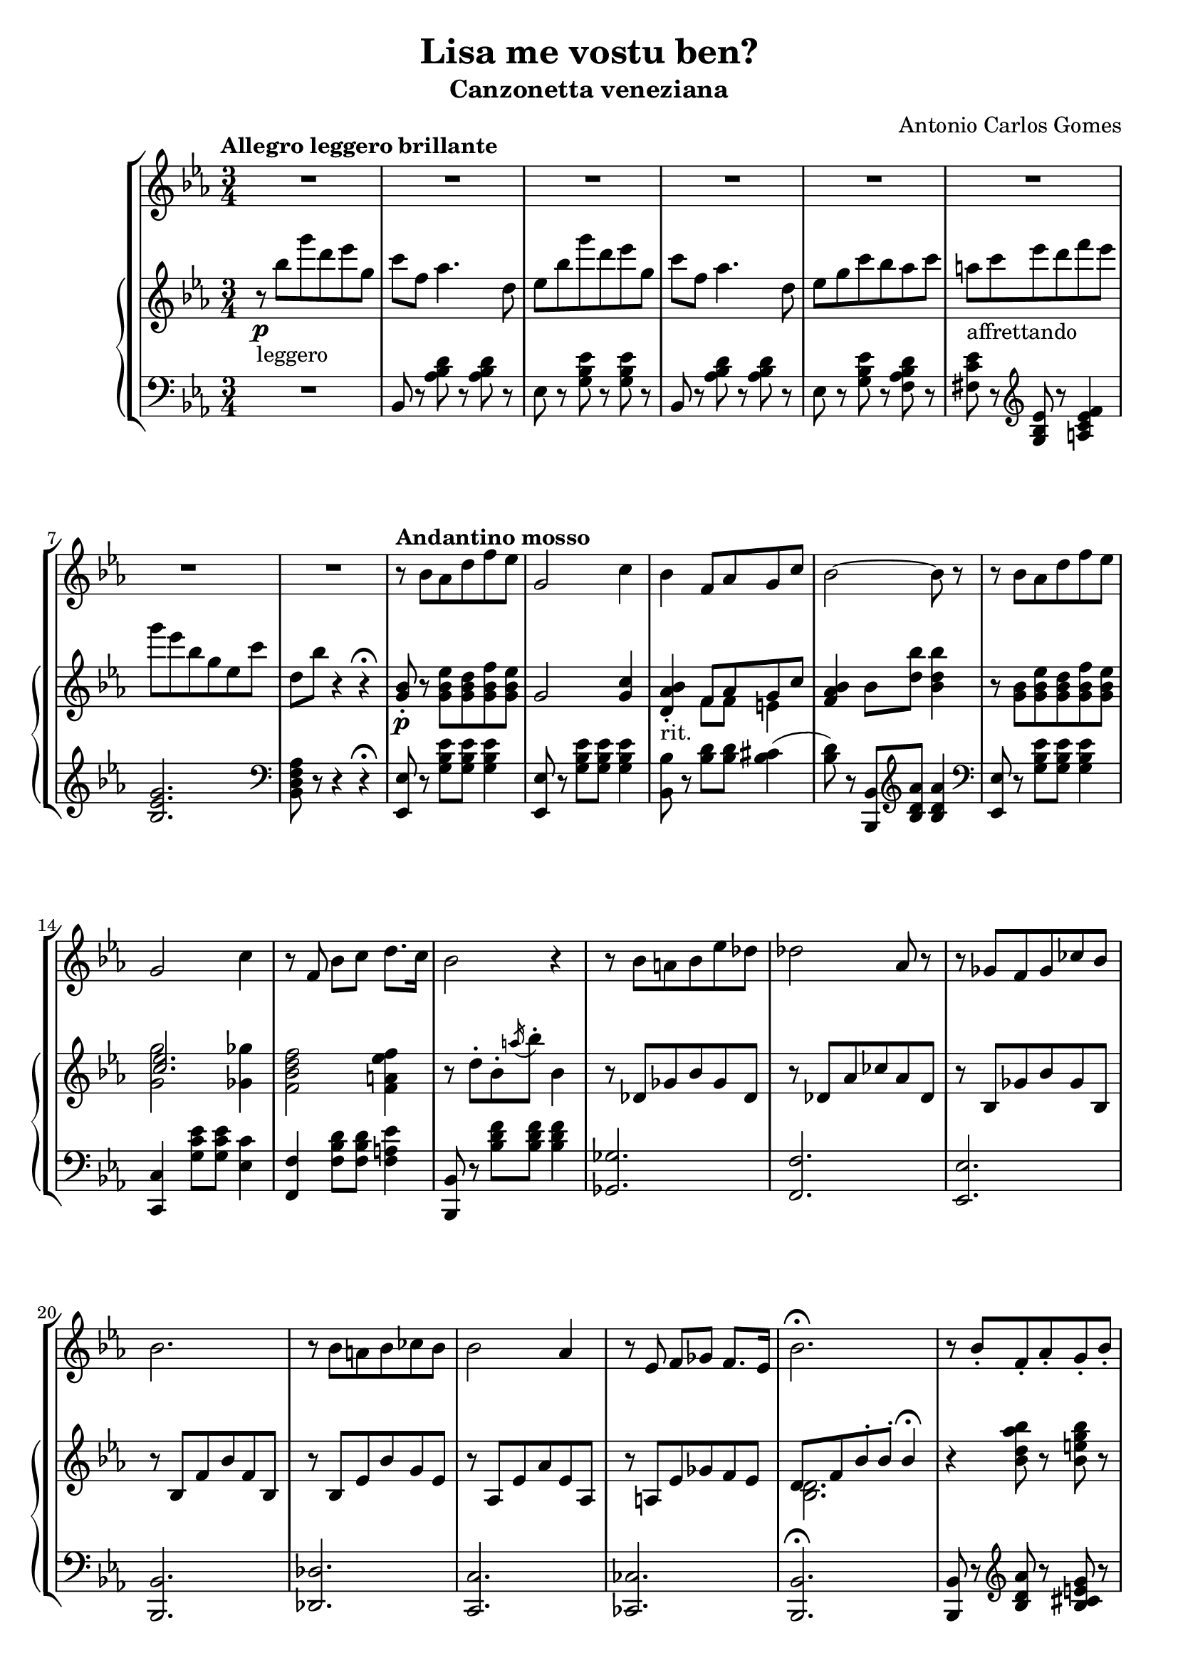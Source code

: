 \header {
  title = "Lisa me vostu ben?"
  subtitle = "Canzonetta veneziana"
  composer = "Antonio Carlos Gomes"
  tagline = ""
}

global =
{
  \time 3/4
  \key ees \major
}

canto =
\compressMMRests {
  \relative c' {
  \clef treble
  R2.*8
  r8 bes' aes d f ees
  g,2 c4
  bes f8 aes g c
  bes2~ bes8 r

  r bes aes d f ees
  g,2 c4
  r8 f, bes c d8. c16
  bes2 r4

  r8 bes a bes ees des
  des2 aes8 r
  r ges f ges ces bes
  bes2.

  r8 bes a bes ces bes
  bes2 aes4
  r8 ees f ges f8. ees16
  bes'2.\fermata

  r8 bes-. f-. aes-. g-. bes-.
  aes2~ aes8 r8
  r g-. c-. bes-. ees-. a,-.
  bes2~ bes8 r

  <<
  {r c-. b-. c-. d-. ees-.
  g2~ g8 r}
  \new Staff \with {
    \remove "Time_signature_engraver"
    \hide Clef
    alignAboveContext = "canto"
    \magnifyStaff #2/3
    }
  {\key ees \major
  r8 c,-. b-. c-. d-. ees-.
  ees2~ ees8 r}
  >>

  r8 aes,-. c-. f,-. aes-. d,-.
  ees4 r r

  R2.*7

  bes'4 ees8 d f ees
  g,2 c4
  bes f8 aes g c
  bes2.

  r8 bes ees d f ees
  g,2 c4
  bes f8 bes c8. f,16
  d'2.

  r8 bes-. f-. aes-. g-. bes-.
  aes2-. aes4-.
  r8 g-. c-. bes-. ees-. a,-.
  bes2.
  r8 c-. b-. c-. d-. ees-.
  ges2.
  ees4 r r

  \time 4/4
  g2 ees4.. g,16
  g4 c->~ c8. bes16 aes8.\fermata f16
  \time 3/4
  ees4 r r

  R2.*9

  }
}

manodx =
\compressMMRests {
  \relative c' {\global
  \clef treble
  \tempo "Allegro leggero brillante"
  r8\p_"leggero" bes'' g' d ees g,
  c f, aes4. d,8
  ees bes' g' d ees g,
  c f, aes4. d,8
  ees g c bes aes c
  a_"affrettando" c ees d f ees
  g ees bes g ees c'
  d, bes' r4 r4\fermata

  \tempo "Andantino mosso"
  <g, bes>8-.\p r8 <g bes ees> <g bes d> <g bes f'> <g bes ees>
  g2 <g c>4
  <d aes' bes>-._"rit." << {f8 aes g c} \\ {f,8 f e4} >>
  <f aes bes>4 bes8 <d bes'> <bes d bes'>4

  r8 <g bes> <g bes ees> <g bes d> <g bes f'> <g bes ees>
  << {<c ees>2.} \\ {<g g'>2 <ges ges'>4} >>
  <f bes d f>2 <f a ees' f>4
  r8 d'-. bes-. \acciaccatura a'16 bes8-. bes,4

  r8 des, ges bes ges des
  r des aes' ces aes des,
  r bes ges' bes ges bes,
  r bes f' bes f bes,

  r bes ees bes' g ees
  r aes, ees' aes ees aes,
  r a ees' ges f ees
  << {d f bes-. bes-. bes4\fermata} \\ {<bes, d>2.} >>

  r4 <bes' d aes' bes>8 r <bes e g bes> r
  r bes'-. d,-. c'-. bes4-.
  r <bes, ees g bes>8 r <c ees ges c> r
  r8 bes'-. ees,-. ees'-. bes4-.
  r4 <c, f c'>8 r <c ees c'>4
  << {bes'2.} \\ {r8 ees,^. g^. bes,^. ees^. g,^.} >>
  <d c'>8 r r4 <bes d>8-. r
  <bes ees>8 bes'' g' d ees g,
  c f, aes4. d,8
  ees bes' g' d ees g,
  c f, aes4. d,8
  ees g c bes aes c
  a c ees d f ees
  g ees bes g ees c'
  d, bes' r4 r\fermata
  
  <g, bes>8-. r8 <g bes ees> <g bes d> <g bes f'> <g bes ees>
  g2 <g c>4
  <d aes' bes>-. << {f8 aes g c} \\ {f,8 f e4} >>
  <f aes bes>4 bes8 <d bes'> <bes d bes'>4

  r8 <g bes> <g bes ees> <g bes d> <g bes f'> <g bes ees>
  << {<c ees>2.} \\ {<g g'>2 <ges ges'>4} >>
  <f bes d f>2 <f a ees' f>4
  <fis a d fis>2.

  r4 <bes d aes' bes>8-. r <bes e g bes>-. r
  r bes'-. d,-. c'-. bes4-.
  r4 <bes, ees g bes>8-. r <c ees ges c>-. r
  r bes'-. ees,-. ees'-. bes4-.

  r8 c,-. bes-. c-. d-. ees-.
  << {ges2.} \\ {ges8 c, ees c ees ges} >>
  <c, c'>2.
  <bes ees g bes>1
  <d, f aes d>\arpeggio\fermata

  <g, ees'>8 bes'' g' d ees g,
  c f, aes4. d,8
  ees bes' g' d ees g,
  c f, aes4. d,8
  ees g c bes aes c
  a c ees d f ees
  g ees bes g ees c'
  d, bes' r4 r
  ees,8-> <ees g bes ees>-> r4 r
  \ottava #1
  <ees' ees'>4 r r \bar "|."
  \ottava #0
 }
}

manosx =
\compressMMRests {
  \relative c {\global
  \clef bass
  R2.
  bes8 r <aes' bes d> r <aes bes d> r
  ees r <g bes ees> r <g bes ees> r
  bes, r <aes' bes d> r <aes bes d> r
  ees r <g bes ees> r <f aes bes d> r
  <fis c' ees> r \clef treble <g bes ees> r <a c ees f>4
  <bes ees g>2. \clef bass
  <bes, d f aes>8 r r4 r4\fermata

  <ees, ees'>8 r8 <g' bes ees> <g bes ees> <g bes ees>4
  <ees, ees'>8 r8 <g' bes ees> <g bes ees> <g bes ees>4
  <bes, bes'>8 r8 <bes' d> <bes d> <bes cis>4(
  <bes d>8) r <bes,, bes'> \clef treble <bes'' d aes'> <bes d aes'>4
  \clef bass
  
  <ees,, ees'>8 r8 <g' bes ees> <g bes ees> <g bes ees>4
  <c,, c'>4 <g'' c ees>8 <g c ees> <ees c'>4
  <f, f'> <f' bes d>8 <f bes d> <f a ees'>4
  <bes,, bes'>8 r <bes'' d f> <bes d f> <bes d f>4
  <ges, ges'>2.
  <f f'>
  <ees ees'>
  <bes bes'>
  <des des'>
  <c c'>
  <ces ces'>
  <bes bes'>\fermata 
  <bes bes'>8 r \clef treble <bes'' d aes'> r <bes cis e g> r 
  <g g'> r <bes d aes'>-. <bes d aes'>-. <bes d aes'>4-. \clef bass
  <ees,, ees'>8 r \clef treble <bes'' ees g> r <a ees' fis> r \clef bass
  <g, g'> r <g' bes ees>-. <g bes ees>-. <g bes ees>4-.
  <aes, aes'>8 r \clef treble <aes' c f> r <a ees' ges>4(
  <bes ees g?>2.) \clef bass
  <bes, aes'>8 r r4 <bes aes'>8-. r
  <ees g> r <g bes ees> r <g bes ees> r
  bes, r <aes' bes d> r <aes bes d> r
  ees r <g bes ees> r <g bes ees> r
  bes, r <aes' bes d> r <aes bes d> r
  ees r <g bes ees> r <f aes bes d> r
  <fis c' ees> r \clef treble <g bes ees> r <a c ees f>4(
  <bes ees g>2.) \clef bass
  <bes, d f aes>8 r r4 r \fermata
  <ees, ees'>8 r <g' bes ees> <g bes ees> <g bes ees>4
  <ees, ees'>8 r <g' bes ees> <g bes ees> <g bes ees>4
  <bes,, bes'>8 r <bes'' d>-.( <bes d>-.) <bes cis>4(
  <bes d>8) r <bes,, bes'>-. \clef treble <bes'' d aes'>-. <bes d aes'>4-. \clef bass
  <ees,, ees'>8 r <g' bes ees>-.( <g bes ees>-. <g bes ees>4-.)
  <c,, c'>4 <g'' c ees>8-.( <g c ees>-. <ees c'>4-.)
  <f, f'>4 <f' bes d>8 <f bes d> <f a ees'>4
  <<{r4 d'8 d d4}\\{<d,, d'>2.}>>
  <bes bes'>8 r \clef treble <bes'' d aes'>-. r <bes cis e g> r \clef bass
  <bes,, bes'>8 r \clef treble <bes'' d aes'>-. <bes d aes'>-. <bes d aes'>4-. \clef bass
  <ees,, ees'>8 r \clef treble <bes'' ees g>-. r <a ees' fis>-. r \clef bass
  <g, g'>8 r <g' bes ees>-. <g bes ees>-. <g bes ees>4-.
  <aes, aes'>8 r <f' aes c> r <f aes c> r
  <a,, a'>4 \clef treble <a'' ees' ges>8 <a ees' ges> <a ees' ges>4~
  <a ees' ges>2. \clef bass
  <bes, ees g bes>1
  <bes, bes'>\fermata
  <ees ees'>8 r <g' bes ees> r <g bes ees> r
  bes,8 r <aes' bes d> r <aes bes d> r
  ees r <g bes ees> r <g bes ees> r
  bes, r <aes' bes d> r <aes bes d> r
  ees r <g bes ees> r <f aes bes d> r
  <fis c' ees> r \clef treble <g bes ees> r <a c ees f>4
  <bes ees g>2. \clef bass
  <bes, d f aes>8 r r4 r4
  ees8-> <ees g bes ees>-> r4 r
  \ottava #-1
  <ees,, ees'>4 r r \bar "|."
  \ottava #0
  }
}


\score {
	\new StaffGroup {
		<<
      <<
        \new Staff = "canto" \global \canto
      >>
			<<
        \new PianoStaff
          <<
            \new Staff = "manodx" \manodx
            \new Staff = "manosx" \manosx
          >>
      >>
		>>
	}
	\layout{}
  \midi {}
}